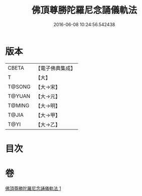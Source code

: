 #+TITLE: 佛頂尊勝陀羅尼念誦儀軌法 
#+DATE: 2016-06-08 10:24:56.542438

* 版本
 |     CBETA|【電子佛典集成】|
 |         T|【大】     |
 |    T@SONG|【大→宋】   |
 |    T@YUAN|【大→元】   |
 |    T@MING|【大→明】   |
 |     T@JIA|【大→甲】   |
 |      T@YI|【大→乙】   |

* 目次

* 卷
[[file:KR6j0149_001.txt][佛頂尊勝陀羅尼念誦儀軌法 1]]

